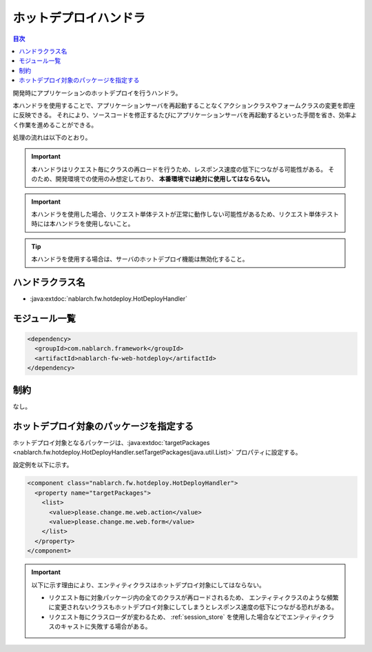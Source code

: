 .. _hot_deploy_handler:

ホットデプロイハンドラ
========================================

.. contents:: 目次
  :depth: 3
  :local:

開発時にアプリケーションのホットデプロイを行うハンドラ。

本ハンドラを使用することで、アプリケーションサーバを再起動することなくアクションクラスやフォームクラスの変更を即座に反映できる。
それにより、ソースコードを修正するたびにアプリケーションサーバを再起動するといった手間を省き、効率よく作業を進めることができる。

処理の流れは以下のとおり。

.. image:: ../images/HotDeployHandler/flow.png

.. important::

  本ハンドラはリクエスト毎にクラスの再ロードを行うため、レスポンス速度の低下につながる可能性がある。
  そのため、開発環境での使用のみ想定しており、 **本番環境では絶対に使用してはならない。**

.. important::

  本ハンドラを使用した場合、リクエスト単体テストが正常に動作しない可能性があるため、リクエスト単体テスト時には本ハンドラを使用しないこと。

.. tip::

  本ハンドラを使用する場合は、サーバのホットデプロイ機能は無効化すること。

ハンドラクラス名
--------------------------------------------------
* :java:extdoc:`nablarch.fw.hotdeploy.HotDeployHandler`

モジュール一覧
--------------------------------------------------
.. code-block:: xml

  <dependency>
    <groupId>com.nablarch.framework</groupId>
    <artifactId>nablarch-fw-web-hotdeploy</artifactId>
  </dependency>
  
制約
------------------------------
なし。

ホットデプロイ対象のパッケージを指定する
--------------------------------------------------------------
ホットデプロイ対象となるパッケージは、:java:extdoc:`targetPackages <nablarch.fw.hotdeploy.HotDeployHandler.setTargetPackages(java.util.List)>` プロパティに設定する。

設定例を以下に示す。

.. code-block:: xml

  <component class="nablarch.fw.hotdeploy.HotDeployHandler">
    <property name="targetPackages">
      <list>
        <value>please.change.me.web.action</value>
        <value>please.change.me.web.form</value>
      </list>
    </property>
  </component>

.. important::

  以下に示す理由により、エンティティクラスはホットデプロイ対象にしてはならない。

  * リクエスト毎に対象パッケージ内の全てのクラスが再ロードされるため、
    エンティティクラスのような頻繁に変更されないクラスもホットデプロイ対象にしてしまうとレスポンス速度の低下につながる恐れがある。
  * リクエスト毎にクラスローダが変わるため、 :ref:`session_store` を使用した場合などでエンティティクラスのキャストに失敗する場合がある。
